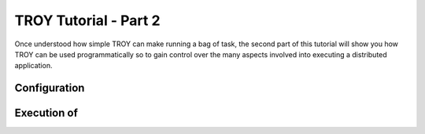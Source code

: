 .. _chapter_tutorial_01:

**********************
TROY Tutorial - Part 2
**********************

Once understood how simple TROY can make running a bag of task, the second part of this tutorial will show you how TROY can be used programmatically so to gain control over the many aspects involved into executing a distributed application.

Configuration
=============



Execution of 
===========================

